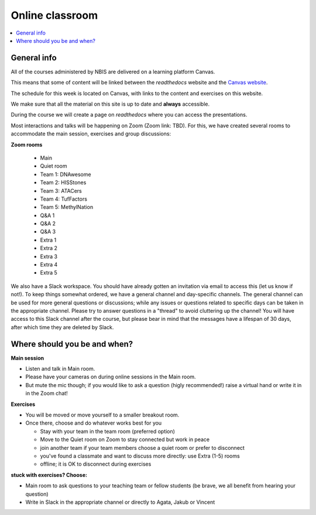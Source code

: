 Online classroom
======================

.. contents::
    :local:

General info
-------------

All of the courses administered by NBIS are delivered on a learning platform Canvas.

This means that some of content will be linked between the *readthedocs* website and the `Canvas website <https://uppsala.instructure.com/courses/84539>`_. 

The schedule for this week is located on Canvas, with links to the content and exercises on this website.

We make sure that all the material on this site is up to date and **always** accessible.

During the course we will create a page on *readthedocs* where you can access the presentations.

Most interactions and talks will be happening on Zoom (Zoom link: TBD). For this, we have created several rooms to accommodate the main session, exercises and group discussions:

**Zoom rooms**

  - Main
  - Quiet room
  - Team 1: DNAwesome
  - Team 2: HISStones
  - Team 3: ATACers
  - Team 4: TufFactors
  - Team 5: MethylNation
  - Q&A 1
  - Q&A 2
  - Q&A 3
  - Extra 1
  - Extra 2
  - Extra 3
  - Extra 4
  - Extra 5

We also have a Slack workspace. You should have already gotten an invitation via email to access this (let us know if not!). To keep things somewhat ordered, we have a general channel and day-specific channels. The general channel can be used for more general questions or discussions; while any issues or questions related to specific days can be taken in the appropriate channel. Please try to answer questions in a "thread" to avoid cluttering up the channel! You will have access to this Slack channel after the course, but please bear in mind that the messages have a lifespan of 30 days, after which time they are deleted by Slack.

Where should you be and when?
-----------------------------

**Main session**

* Listen and talk in Main room.
* Please have your cameras on during online sessions in the Main room.
* But mute the mic though; if you would like to ask a question (higly recommended!) raise a virtual hand or write it in in the Zoom chat!

**Exercises**

* You will be moved or move yourself to a smaller breakout room.
* Once there, choose and do whatever works best for you

  - Stay with your team in the team room (preferred option)
  - Move to the Quiet room on Zoom to stay connected but work in peace
  - join another team if your team members choose a quiet room or prefer to disconnect
  - you've found a classmate and want to discuss more directly: use Extra (1-5) rooms
  - offline; it is OK to disconnect during exercises

**stuck with exercises? Choose:**

* Main room to ask questions to your teaching team or fellow students (be brave, we all benefit from hearing your question)
* Write in Slack in the appropriate channel or directly to Agata, Jakub or Vincent
